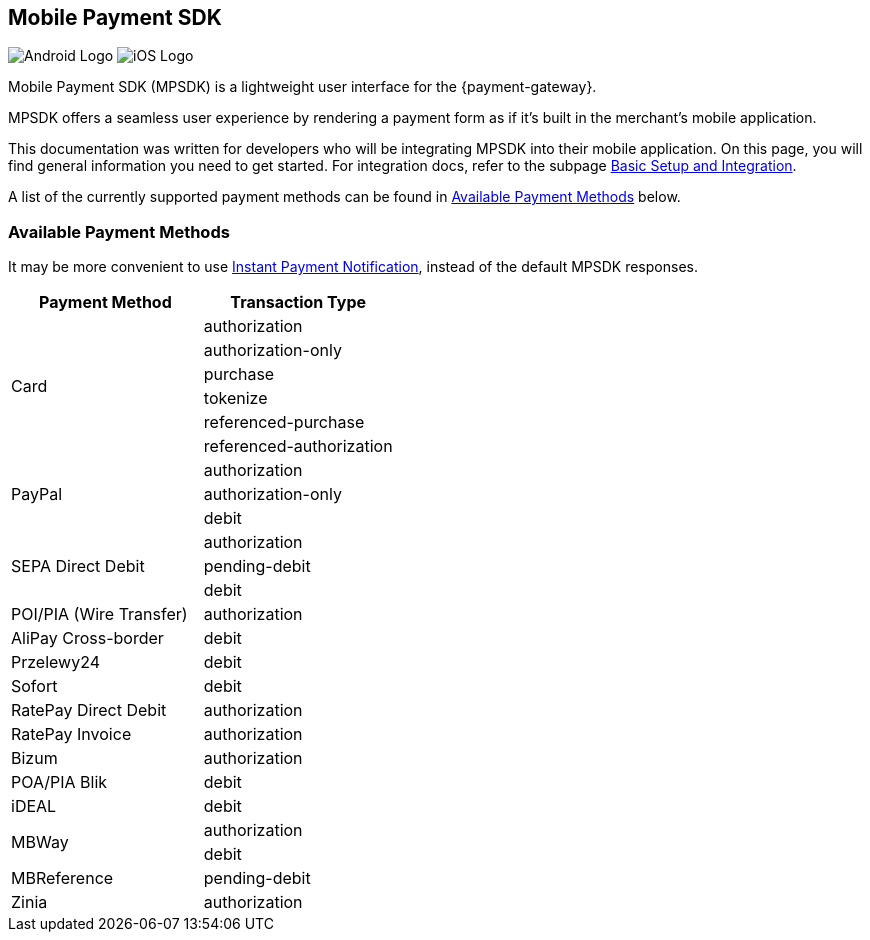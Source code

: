 [#MobilePaymentSDK]
== Mobile Payment SDK

image:images/07-00-mobile-payment-sdk/android.png[Android Logo] image:images/07-00-mobile-payment-sdk/ios.png[iOS Logo]

[#MobilePaymentSDK_Introduction]

Mobile Payment SDK (MPSDK) is a lightweight user interface for the
{payment-gateway}.

MPSDK offers a seamless user experience by rendering a payment form as
if it's built in the merchant's mobile application.

This documentation was written for developers who will be integrating
MPSDK into their mobile application. On this page, you will find general
information you need to get started. For integration docs, refer to the
subpage <<MobilePaymentSDK_FirstSteps, Basic Setup and Integration>>.

A list of the currently supported payment methods can be found
in <<MobilePaymentSDK_PaymentMethods, Available Payment Methods>> below.

[#MobilePaymentSDK_PaymentMethods]
=== Available Payment Methods

It may be more convenient to use <<GeneralPlatformFeatures_IPN, Instant Payment Notification>>, instead of the default MPSDK responses.

|===
   | Payment Method    | Transaction Type

.6+| Card              | authorization
                       | authorization-only
                       | purchase
                       | tokenize
                       | referenced-purchase
                       | referenced-authorization

.3+| PayPal            | authorization
                       | authorization-only
                       | debit

.3+| SEPA Direct Debit | authorization
                       | pending-debit
                       | debit

.1+| POI/PIA (Wire Transfer)	| authorization

.1+| AliPay Cross-border	   | debit

.1+| Przelewy24               | debit

.1+| Sofort                   | debit

.1+| RatePay Direct Debit     | authorization

.1+| RatePay Invoice          | authorization

.1+| Bizum                    | authorization

.1+| POA/PIA Blik             | debit

.1+| iDEAL                    | debit

.2+| MBWay                    | authorization
                              | debit

.1+| MBReference              | pending-debit

.1+| Zinia                    | authorization

|===
